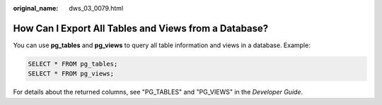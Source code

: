 :original_name: dws_03_0079.html

.. _dws_03_0079:

How Can I Export All Tables and Views from a Database?
======================================================

You can use **pg_tables** and **pg_views** to query all table information and views in a database. Example:

.. code-block::

   SELECT * FROM pg_tables;
   SELECT * FROM pg_views;

For details about the returned columns, see "PG_TABLES" and "PG_VIEWS" in the *Developer Guide*.
